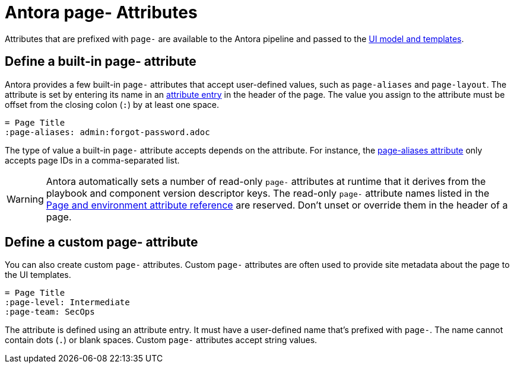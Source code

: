 = Antora page- Attributes

Attributes that are prefixed with `page-` are available to the Antora pipeline and passed to the xref:antora-ui-default::templates.adoc#template-variables[UI model and templates].

== Define a built-in page- attribute

Antora provides a few built-in `page-` attributes that accept user-defined values, such as `page-aliases` and `page-layout`.
The attribute is set by entering its name in an xref:attributes.adoc#attribute-entry[attribute entry] in the header of the page.
The value you assign to the attribute must be offset from the closing colon (`:`) by at least one space.

[source]
----
= Page Title
:page-aliases: admin:forgot-password.adoc
----

The type of value a built-in `page-` attribute accepts depends on the attribute.
For instance, the xref:page-aliases.adoc[page-aliases attribute] only accepts page IDs in a comma-separated list.

WARNING: Antora automatically sets a number of read-only `page-` attributes at runtime that it derives from the playbook and component version descriptor keys.
The read-only `page-` attribute names listed in the xref:ROOT:environment-and-page-attributes.adoc[Page and environment attribute reference] are reserved.
Don't unset or override them in the header of a page.

[#custom-attribute]
== Define a custom page- attribute

You can also create custom `page-` attributes.
Custom `page-` attributes are often used to provide site metadata about the page to the UI templates.

[source]
----
= Page Title
:page-level: Intermediate
:page-team: SecOps
----

The attribute is defined using an attribute entry.
It must have a user-defined name that's prefixed with `page-`.
The name cannot contain dots (`.`) or blank spaces.
Custom `page-` attributes accept string values.
